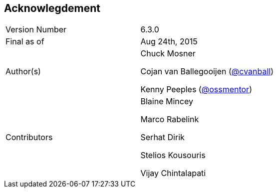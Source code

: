 
:imagesdir: ../images

== Acknowlegdement

[cols="2"] 
|===
|Version Number
|6.3.0

|Final as of
|Aug 24th, 2015

|Author(s)
|Chuck Mosner

Cojan van Ballegooijen (http://twitter.com/cvanball[@cvanball])

Kenny Peeples (http://twitter.com/ossmentor[@ossmentor])

|Contributors
|Blaine Mincey 

Marco Rabelink

Serhat Dirik

Stelios Kousouris 

Vijay Chintalapati

|===


